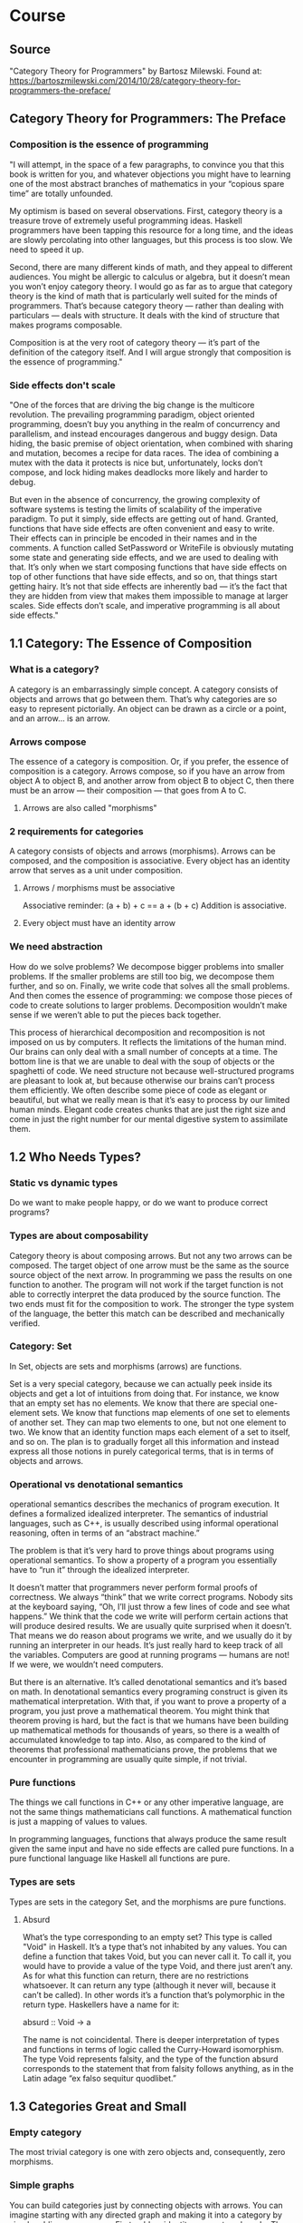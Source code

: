 * Course
** Source
"Category Theory for Programmers" by Bartosz Milewski.
Found at: https://bartoszmilewski.com/2014/10/28/category-theory-for-programmers-the-preface/
** Category Theory for Programmers: The Preface
*** Composition is the essence of programming
"I will attempt, in the space of a few paragraphs, to convince you that this book is written for you, and whatever objections you might have to learning one of the most abstract branches of mathematics in your “copious spare time” are totally unfounded.

My optimism is based on several observations. First, category theory is a treasure trove of extremely useful programming ideas. Haskell programmers have been tapping this resource for a long time, and the ideas are slowly percolating into other languages, but this process is too slow. We need to speed it up.

Second, there are many different kinds of math, and they appeal to different audiences. You might be allergic to calculus or algebra, but it doesn’t mean you won’t enjoy category theory. I would go as far as to argue that category theory is the kind of math that is particularly well suited for the minds of programmers. That’s because category theory — rather than dealing with particulars — deals with structure. It deals with the kind of structure that makes programs composable.

Composition is at the very root of category theory — it’s part of the definition of the category itself. And I will argue strongly that composition is the essence of programming."
*** Side effects don't scale
"One of the forces that are driving the big change is the multicore revolution. The prevailing programming paradigm, object oriented programming, doesn’t buy you anything in the realm of concurrency and parallelism, and instead encourages dangerous and buggy design. Data hiding, the basic premise of object orientation, when combined with sharing and mutation, becomes a recipe for data races. The idea of combining a mutex with the data it protects is nice but, unfortunately, locks don’t compose, and lock hiding makes deadlocks more likely and harder to debug.

But even in the absence of concurrency, the growing complexity of software systems is testing the limits of scalability of the imperative paradigm. To put it simply, side effects are getting out of hand. Granted, functions that have side effects are often convenient and easy to write. Their effects can in principle be encoded in their names and in the comments. A function called SetPassword or WriteFile is obviously mutating some state and generating side effects, and we are used to dealing with that. It’s only when we start composing functions that have side effects on top of other functions that have side effects, and so on, that things start getting hairy. It’s not that side effects are inherently bad — it’s the fact that they are hidden from view that makes them impossible to manage at larger scales. Side effects don’t scale, and imperative programming is all about side effects."
** 1.1 Category: The Essence of Composition
*** What is a category?
A category is an embarrassingly simple concept. A category consists of objects and arrows that go between them. That’s why categories are so easy to represent pictorially. An object can be drawn as a circle or a point, and an arrow… is an arrow.
*** Arrows compose
The essence of a category is composition. Or, if you prefer, the essence of composition is a category. Arrows compose, so if you have an arrow from object A to object B, and another arrow from object B to object C, then there must be an arrow — their composition — that goes from A to C.
**** Arrows are also called "morphisms"
*** 2 requirements for categories
A category consists of objects and arrows (morphisms). Arrows can be composed, and the composition is associative. Every object has an identity arrow that serves as a unit under composition.
**** Arrows / morphisms must be associative
Associative reminder: (a + b) + c == a + (b + c)
Addition is associative.
**** Every object must have an identity arrow
*** We need abstraction
How do we solve problems? We decompose bigger problems into smaller problems. If the smaller problems are still too big, we decompose them further, and so on. Finally, we write code that solves all the small problems. And then comes the essence of programming: we compose those pieces of code to create solutions to larger problems. Decomposition wouldn’t make sense if we weren’t able to put the pieces back together.

This process of hierarchical decomposition and recomposition is not imposed on us by computers. It reflects the limitations of the human mind. Our brains can only deal with a small number of concepts at a time. The bottom line is that we are unable to deal with the soup of objects or the spaghetti of code. We need structure not because well-structured programs are pleasant to look at, but because otherwise our brains can’t process them efficiently. We often describe some piece of code as elegant or beautiful, but what we really mean is that it’s easy to process by our limited human minds. Elegant code creates chunks that are just the right size and come in just the right number for our mental digestive system to assimilate them.
** 1.2 Who Needs Types?
*** Static vs dynamic types
Do we want to make people happy, or do we want to produce correct programs?
*** Types are about composability
Category theory is about composing arrows. But not any two arrows can be composed. The target object of one arrow must be the same as the source source object of the next arrow. In programming we pass the results on one function to another. The program will not work if the target function is not able to correctly interpret the data produced by the source function. The two ends must fit for the composition to work. The stronger the type system of the language, the better this match can be described and mechanically verified.
*** Category: Set
In Set, objects are sets and morphisms (arrows) are functions.

Set is a very special category, because we can actually peek inside its objects and get a lot of intuitions from doing that. For instance, we know that an empty set has no elements. We know that there are special one-element sets. We know that functions map elements of one set to elements of another set. They can map two elements to one, but not one element to two. We know that an identity function maps each element of a set to itself, and so on. The plan is to gradually forget all this information and instead express all those notions in purely categorical terms, that is in terms of objects and arrows.
*** Operational vs denotational semantics
operational semantics describes the mechanics of program execution. It defines a formalized idealized interpreter. The semantics of industrial languages, such as C++, is usually described using informal operational reasoning, often in terms of an “abstract machine.”

The problem is that it’s very hard to prove things about programs using operational semantics. To show a property of a program you essentially have to “run it” through the idealized interpreter.

It doesn’t matter that programmers never perform formal proofs of correctness. We always “think” that we write correct programs. Nobody sits at the keyboard saying, “Oh, I’ll just throw a few lines of code and see what happens.” We think that the code we write will perform certain actions that will produce desired results. We are usually quite surprised when it doesn’t. That means we do reason about programs we write, and we usually do it by running an interpreter in our heads. It’s just really hard to keep track of all the variables. Computers are good at running programs — humans are not! If we were, we wouldn’t need computers.

But there is an alternative. It’s called denotational semantics and it’s based on math. In denotational semantics every programing construct is given its mathematical interpretation. With that, if you want to prove a property of a program, you just prove a mathematical theorem. You might think that theorem proving is hard, but the fact is that we humans have been building up mathematical methods for thousands of years, so there is a wealth of accumulated knowledge to tap into. Also, as compared to the kind of theorems that professional mathematicians prove, the problems that we encounter in programming are usually quite simple, if not trivial.
*** Pure functions
The things we call functions in C++ or any other imperative language, are not the same things mathematicians call functions. A mathematical function is just a mapping of values to values.

In programming languages, functions that always produce the same result given the same input and have no side effects are called pure functions. In a pure functional language like Haskell all functions are pure.
*** Types are sets
Types are sets in the category Set, and the morphisms are pure functions.
**** Absurd
What’s the type corresponding to an empty set? This type is called "Void" in Haskell. It’s a type that’s not inhabited by any values. You can define a function that takes Void, but you can never call it. To call it, you would have to provide a value of the type Void, and there just aren’t any. As for what this function can return, there are no restrictions whatsoever. It can return any type (although it never will, because it can’t be called). In other words it’s a function that’s polymorphic in the return type. Haskellers have a name for it:

absurd :: Void -> a

The name is not coincidental. There is deeper interpretation of types and functions in terms of logic called the Curry-Howard isomorphism. The type Void represents falsity, and the type of the function absurd corresponds to the statement that from falsity follows anything, as in the Latin adage “ex falso sequitur quodlibet.”
** 1.3 Categories Great and Small
*** Empty category
The most trivial category is one with zero objects and, consequently, zero morphisms.
*** Simple graphs
You can build categories just by connecting objects with arrows. You can imagine starting with any directed graph and making it into a category by simply adding more arrows. First, add an identity arrow at each node. Then, for any two arrows such that the end of one coincides with the beginning of the other (in other words, any two composable arrows), add a new arrow to serve as their composition. Every time you add a new arrow, you have to also consider its composition with any other arrow (except for the identity arrows) and itself. You usually end up with infinitely many arrows, but that’s okay.
*** Orders
A category where a morphism is a relation between objects: the relation of being less than or equal. Let’s check if it indeed is a category. Do we have identity morphisms? Every object is less than or equal to itself: check! Do we have composition? If a <= b and b <= c then a <= c: check! Is composition associative? Check!
**** Preorder
An binary relation is a preorder if it is both reflexive and transitive.
***** Reflexive
A binary relation is reflexive if `x R x` (x is related to itself) for every x.
***** Transitive
A binary relation is transitive if `a R b` and `b R c` implies `a R c`.
**** Partial order
A partial order is a preorder that is also antisymmetric.
***** Antisymmetric
A binary relation is antisymmetric if `a R b` and `b R a` implies that `a = b`.
**** Total order (aka: linear order)
A partial order that is also total.
***** Total
A binary relation is total if for any two values `a` and `b`, `a R b` or `b R a`.
*** Monoid
A monoid is a single object category. In fact the name monoid comes from Greek mono, which means single. Every monoid can be described as a single object category with a set of morphisms that follow appropriate rules of composition.

All arrows compose, because all arrows in the Monoid category have the same beginning and end: the single object.
*** Hom-set
A set of morphisms from object a to object b in a category C is called a hom-set and is written as C(a, b) (or, sometimes, Hom_C(a, b)).

A lot of interesting phenomena in category theory have their root in the fact that elements of a hom-set can be seen both as morphisms, which follow the rules of composition, and as points in a set.
** 1.4 Kleisli Categories
A Kleisli category has, as objects, the types of the underlying programming language. Morphisms from type A to type B are functions that go from A to a type derived from B using the particular embellishment (e.g., logging). Each Kleisli category defines its own way of composing such morphisms, as well as the identity morphisms with respect to that composition.
** 1.5 Follow the Arrows
*** Universal construction
There is a common construction in category theory called the universal construction for defining objects in terms of their relationships. One way of doing this is to pick a pattern, a particular shape constructed from objects and morphisms, and look for all its occurrences in the category. If it’s a common enough pattern, and the category is large, chances are you’ll have lots and lots of hits. The trick is to establish some kind of ranking among those hits, and pick what could be considered the best fit.
*** Initial object
The initial object is the object that has one and only one morphism going to any object in the category.
*** Terminal object
The terminal object is the object with one and only one morphism coming to it from any object in the category.
*** Duality
You can’t help but to notice the symmetry between the way we defined the initial object and the terminal object. The only difference between the two was the direction of morphisms. It turns out that for any category C we can define the opposite category C_op just by reversing all the arrows. The opposite category automatically satisfies all the requirements of a category, as long as we simultaneously redefine composition. If original morphisms f::a->b and g::b->c composed to h::a->c with h=g∘f, then the reversed morphisms f_op::b->a and g_op::c->b will compose to h_op::c->a with h_op=f_op∘g_op. And reversing the identity arrows is a no-op.

Duality is a very important property of categories because it doubles the productivity of every mathematician working in category theory. For every construction you come up with, there is its opposite; and for every theorem you prove, you get one for free.

It follows then that a terminal object is the initial object in the opposite category.
**** "Co" categories
The constructions in the opposite category are often prefixed with “co”, so you have products and coproducts, monads and comonads, cones and cocones, limits and colimits, and so on. There are no cocomonads though, because reversing the arrows twice gets us back to the original state.
*** Isomorphisms
Isomorphic objects look the same — they have the same shape. It means that every part of one object corresponds to some part of another object in a one-to-one mapping. As far as our instruments can tell, the two objects are a perfect copy of each other. Mathematically it means that there is a mapping from object a to object b, and there is a mapping from object b back to object a, and they are the inverse of each other. In category theory we replace mappings with morphisms. An isomorphism is an invertible morphism; or a pair of morphisms, one being the inverse of the other.
**** Any two initial objects are isomorphic.
Let’s suppose that we have two initial objects i1 and i2. Since i1 is initial, there is a unique morphism f from i1 to i2. By the same token, since i2 is initial, there is a unique morphism g from i2 to i1. What’s the composition of these two morphisms?

The composition g∘f must be a morphism from i1 to i1. But i1 is initial so there can only be one morphism going from i1 to i1. Since we are in a category, we know that there is an identity morphism from i1 to i1, and since there is room for only one, that must be it. Therefore g∘f is equal to identity. Similarly, f∘g must be equal to identity, because there can be only one morphism from i2 back to i2. This proves that f and g must be the inverse of each other. Therefore any two initial objects are isomorphic.
* Video
YouTube series by Bartosz Milewski.
** Video 1.1: Motivation and Philosophy
*** Category Theory (CT) is one of the most abstract forms of math
*** Programming abstractions
**** Assembly
**** Procedures
**** Object Oriented Programming
*** Abstraction / Subtration -- Abstraction subtracts or hides details
*** The pains of OOP became apparent with concurrency and parallelism
*** OOP hides mutation and sharing, leads to race conditions
*** The OOP level abstraction doesn't handle concurrency and parallelism
*** From the high abstraction level of category of theory
**** all programming languages look the same
**** different fields of mathematics look the same, including logic
*** From a highly abstracted (subtracted) level, you can add in the required details to get a concreate implementation
*** is mathematics invented or discovered? category theory is what is discovered by mathematics
*** our brains have evolved to some things better than others
**** our brains are very good at visual processing, this has been evolving the longest
**** our higher level thinking abilities eveolved more recently, and were not super good at it
***** this is why we must abstract things, because our brains cannot hold all the complexity at once
***** without the strucutre provided by abstraction, we cannot "see"
***** in everything we do, we want to "chop things up", we want to abstract
*** it seems category might be the study of abstraction
*** stemology - how we reason or learn about stuff
*** ontology - what things are
** Video 1.2: What is a category?
*** The tools of our mind
**** abstraction - subtracting unnecessary details
**** composition
**** identity - after you abstract, things that are technically different become the same
*** Category Theory focuses on composition and identity
*** A category is a bunch of objects
*** A morphism (or arrow) is something that goes between two "objects"
*** What is an object? It has no properties.
*** What is an arrow? It goes from one object to another, and has no other properties.
*** Objects are just the two ends of arrows.
*** This is sounding very much like edges and vertexes in graphs.
**** These "graphs" can be infinite.
*** Composition
**** If f is an arrow from a to b, and g is an arrow from b to c, then g o f (g "of" f) must exist and goes from a to c.
*** Identify
**** For every object, there must be an identity arrow from a to a.
*** Arrows are associative: (f o g) o h = f o (g o h)
*** Example: Programming types and functions
**** types are objects
**** functions are arrows/morphisms
*** A category can be defined as a composition table
*** Forget the details
I expect one of the difficulties will be getting to an abstract enough level. For example, with the category Set, it will be difficult to forget the details and get to the level of abstraction of a category. Remember, to abstract you must subtract details.
*** Maximum abstraction
Category theory is as most abstract because you have abstracted away (subtracted) every detail about objects, except for relations (arrows) between them. You make no assumptions about the objects or the arrows. There is nothing left to subtract.
** Video 2.1: Functions, epimorphisms
*** Function purity test: can you memoize it?
*** The input set of a function is the domain, the possible outputs are the "image" and the image might be a subset of a "codomain"
*** a function that is invertable is called an "isomorphism"
*** 2 reasons a function is not invertable:
**** it maps 2 or more items in the domain to a single item in the codomain
**** the image of the function does not fill the codoamin
*** injective / surjective functions
**** an "injective" function does not "collapse"; it does not map any 2 values in the domain to the same value in the codomain
**** a "surjective" function has an image that covers the entire codomain
**** if a function is both injective and surjective, it is an isomorphism, meaning it is invertable
*** category theory terms
**** injective -> monic / monomorphism
**** surjective -> epic / epimorphism
*** epimorphism property in category theory
if forall g1 and g2, if g1 o f = g2 o f is proof that g1 = g2, then f is an epimorphism
*** it appear category theory will provide a framework for thinking about abstractions, once you recognize that something fits the paterns of a certain category theory concept, you will know the implications from category theory
** Video 2.2: Monomorphisms, simple types
*** monomorphism property in category theory
if forall g1 and g2, if f o g1 = f o g2 is proof that g1 = g2, then f is an monomorphism
*** notice the definitions of mono/epimorphisms only look at composition, and no other details
*** just because something is a monomorphism and an epimorphism doesn't mean it's an isomorphism in all categories
*** if we can use a microscope, use a telescope
**** to declare something a mono/epimorphism it's important to look at ALL possible g1,g2 pairs
*** Void, a type with no values, a set with no elements
**** there is a function `id_Void :: Void -> Void` but you can never call it
*** Unit, a type with one value, a set with one value
**** in Haskell `() :: ()` is the Unit
**** `f :: () -> Int` must be a constant integer
**** `f :: () -> Int` provides a trick to enumerate elements of a set at the category level
*** Bool
**** any two element type/set is equivalent to Bool
** Video 3.1: Examples of categories, orders, monoids
*** A category with no objects
**** Like zero, it's mainly useful in context with other numbers or categories
*** A category with 1 object
**** Has 1 arrow, the id arrow
***** every category must have an id arrow for every object
*** If you start with a graph that is not a category, it's ALWAYS possible to add arrows to make it a category
**** E.g. you might add id arrows
**** you must have compositions arrows
***** if an arrow goes from a to b, and another arrow goes from b to c, there must also be an arrow from a to c for it to be a category
****** this results in a lot of complete graphs I'd guess, does it aways result in a complete graph?
**** adding arrows to satisfy the axioms is called "free construction", and results in a "free category"
***** are all categories free?
*** order category
**** arrows mean "less than or equal"
**** a "pre-order" might not have an arrow between certain objects, but a "total-order" will be total
**** a "thin category" has a maximum of 1 arrow between any two objects
***** there can only be a maximum of 1 arrow from a to b, but there can be an arrow from b to a
**** a "partial order" is like a directed acyclic graph, there cannot be any "loops" between two objects or otherwise
*** a "home set" is a set of all arrows between two objects; it's written `c(a,b)`
*** it seems category theory is just graph theory combined with a lot of vocabulary to make it easy to talk about and reason about things
*** monoid - a category with 1 object
**** in monoid, all arrows are composable, because they begin and end at the same object
**** in monoid, the id arrow is called "unit"
**** a monoid must have "unit" (id) and the associative property when composing arrows
**** monoid examples: addition, multiplication, string concatenation
**** a monoid has only 1 home set
*** definition of unit: \exists e \forall a  e * a = a * e = a
** Video 3.2: Kleisli category
*** code simplicity
**** is simplicity measured in the number of lines of code?
**** simplicity is not easy
**** beware of hidden dependencies and long distance interactions
**** code smell: a function that "knows things" it shouldn't
*** functionality can be put into *composition* rather than into a regular function
**** remember: category theory is about identity and composition
**** when you hear or think abobut composition, you should think about category theory
*** in imperative programming, we don't think about composition
**** I think this is the divide between imperative and functional programming
**** a Monad provide an extra degree of freedom to composition
** Video 4.1: Terminal and initial objects
*** Kleisli category
**** example: a -> (b, string)
**** a -> (b, string) is a mirror of a -> b in another category
**** identity in Kleisli category is a mirror of a -> (a, string) in another category
**** composition works because you can break (b, string) up and then concatenate strings and recombine
**** the mirroring between the Kleisli category and the other category is called a monad
